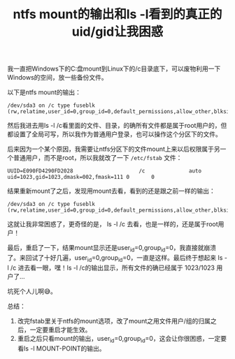 #+title: ntfs mount的输出和ls -l看到的真正的uid/gid让我困惑
# bhj-tags: Bug
我一直把Windows下的C:盘mount到Linux下的/c目录底下，可以废物利用一下Windows的空间，放一些备份文件。

以下是ntfs mount的输出：

#+BEGIN_EXAMPLE
/dev/sda3 on /c type fuseblk (rw,relatime,user_id=0,group_id=0,default_permissions,allow_other,blksize=4096)
#+END_EXAMPLE

然后我进去用ls -l /c看里面的文件、目录，的确所有文件都是属于root用户的，但都设置了全局可写，所以我作为普通用户登录，也可以操作这个分区下的文件。

后来因为一个某个原因，我需要让ntfs分区下的文件mount上来以后权限属于另一个普通用户，而不是root，所以我就改了一下 =/etc/fstab= 文件：

#+BEGIN_EXAMPLE
UUID=E090FD4290FD2028                     /c              auto    uid=1023,gid=1023,dmask=002,fmask=111 0       0
#+END_EXAMPLE

结果重新mount了之后，发现用mount去看，看到的还是跟之前一样的输出：

#+BEGIN_EXAMPLE
/dev/sda3 on /c type fuseblk (rw,relatime,user_id=0,group_id=0,default_permissions,allow_other,blksize=4096)
#+END_EXAMPLE

这就让我非常困惑了，更奇怪的是， ls -l /c 去看，也是一样的，还是属于root用户！

最后，重启了一下，结果mount显示还是user_id=0,group_id=0，我直接就崩溃了。来回试了十好几遍，user_id=0,group_id=0，一直是这样。最后终于想起来 ls -l /c 进去看一眼，嘿！ls -l /c的输出显示，所有文件的确已经属于 1023/1023
 用户了...

坑死个人儿啊😅。

总结：

1. 改完fstab里关于ntfs的mount选项，改了mount之用文件用户/组的归属之后，一定要重启才能生效。
2. 重启之后只看mount的输出，user_id=0,group_id=0，这会让你很困惑，一定要看ls -l MOUNT-POINT的输出。
